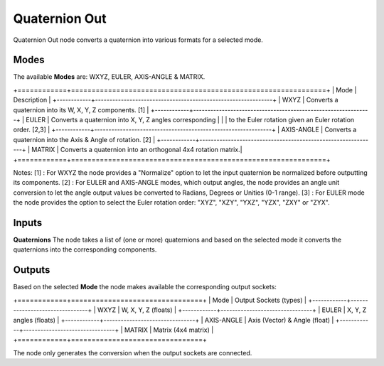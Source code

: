 Quaternion Out
--------------

Quaternion Out node converts a quaternion into various formats for a selected mode.

Modes
=====

The available **Modes** are: WXYZ, EULER, AXIS-ANGLE & MATRIX.

+============+==============================================================+
| Mode       | Description                                                  |
+------------+--------------------------------------------------------------+
| WXYZ       | Converts a quaternion into its W, X, Y, Z components. [1]    |
+------------+--------------------------------------------------------------+
| EULER      | Converts a quaternion into X, Y, Z angles corresponding      |
|            | to the Euler rotation given an Euler rotation order. [2,3]   |
+------------+--------------------------------------------------------------+
| AXIS-ANGLE | Converts a quaternion into the Axis & Angle of rotation. [2] |
+------------+--------------------------------------------------------------+
| MATRIX     | Converts a quaternion into an orthogonal 4x4 rotation matrix.|
+============+==============================================================+

Notes:
[1] : For WXYZ the node provides a "Normalize" option to let the input quaternion
be normalized before outputting its components.
[2] : For EULER and AXIS-ANGLE modes, which output angles, the node provides an
angle unit conversion to let the angle output values be converted to Radians,
Degrees or Unities (0-1 range).
[3] : For EULER mode the node provides the option to select the Euler rotation order:
"XYZ", "XZY", "YXZ", "YZX", "ZXY" or "ZYX".

Inputs
======

**Quaternions**
The node takes a list of (one or more) quaternions and based on the selected mode
it converts the quaternions into the corresponding components.


Outputs
=======

Based on the selected **Mode** the node makes available the corresponding output sockets:

+============+================================+
| Mode       | Output Sockets (types)         |
+------------+--------------------------------+
| WXYZ       | W, X, Y, Z  (floats)           |
+------------+--------------------------------+
| EULER      | X, Y, Z angles (floats)        |
+------------+--------------------------------+
| AXIS-ANGLE | Axis (Vector) & Angle (float)  |
+------------+--------------------------------+
| MATRIX     | Matrix (4x4 matrix)            |
+============+================================+

The node only generates the conversion when the output sockets are connected.

